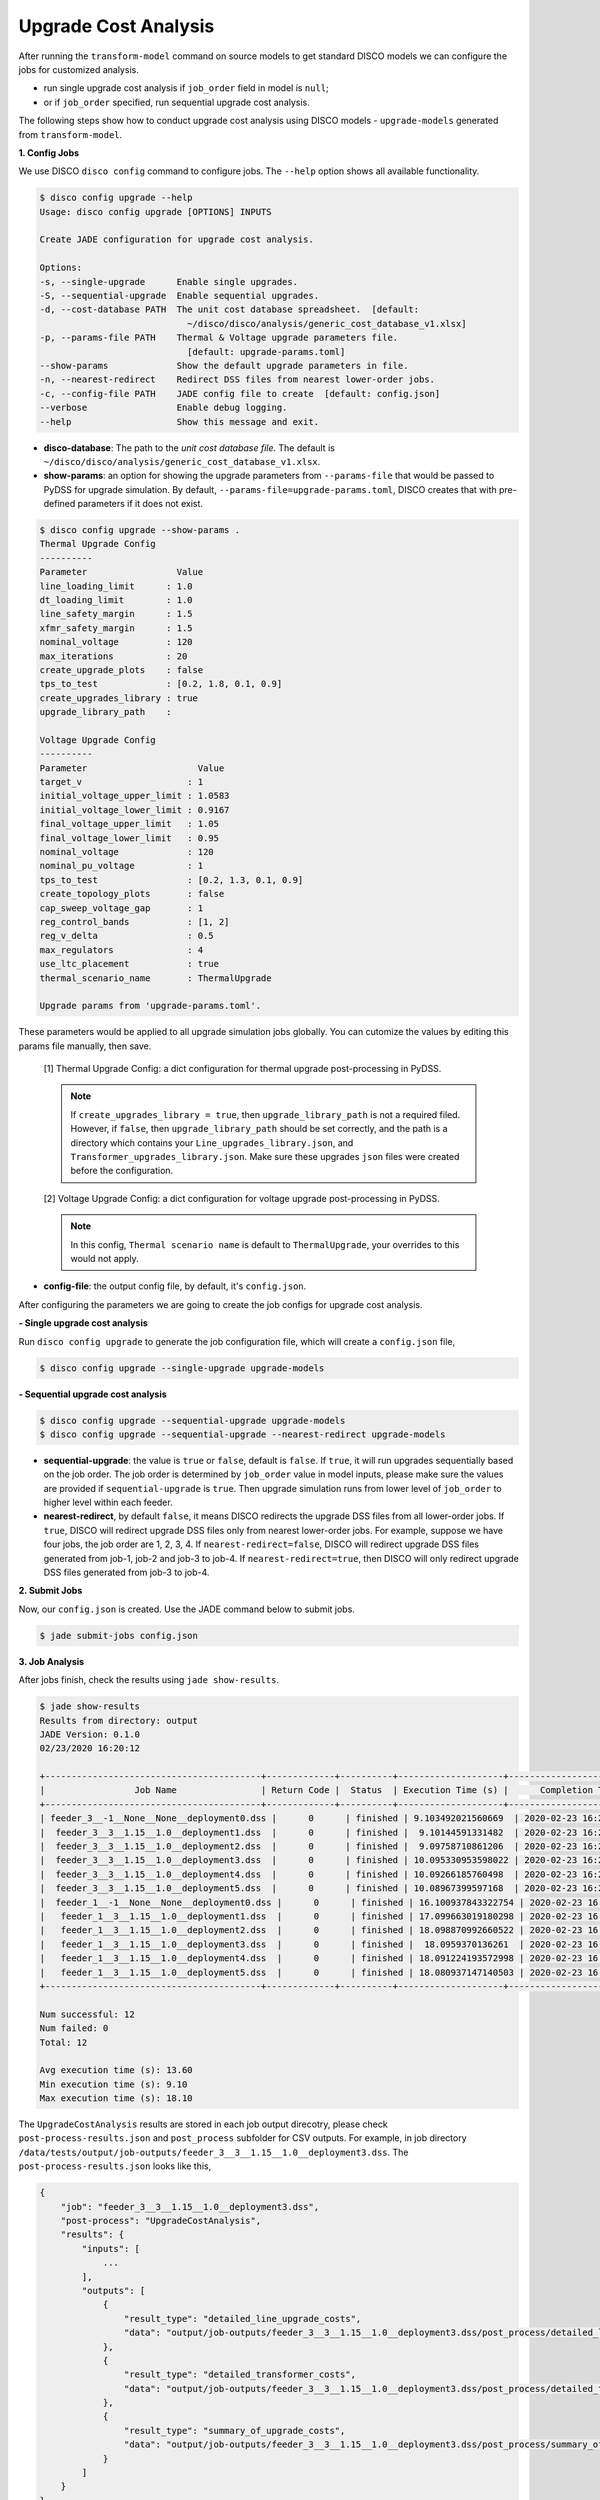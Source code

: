 Upgrade Cost Analysis
=====================

After running the ``transform-model`` command on source models to get standard
DISCO models we can configure the jobs for customized analysis.

* run single upgrade cost analysis if ``job_order`` field in model is ``null``;
* or if ``job_order`` specified, run sequential upgrade cost analysis.

The following steps show how to conduct upgrade cost analysis using DISCO models 
- ``upgrade-models`` generated from ``transform-model``.

**1. Config Jobs**

We use DISCO ``disco config`` command to configure jobs. 
The ``--help`` option shows all available functionality.

.. code-block:: bash

    $ disco config upgrade --help
    Usage: disco config upgrade [OPTIONS] INPUTS

    Create JADE configuration for upgrade cost analysis.

    Options:
    -s, --single-upgrade      Enable single upgrades.
    -S, --sequential-upgrade  Enable sequential upgrades.
    -d, --cost-database PATH  The unit cost database spreadsheet.  [default:
                                ~/disco/disco/analysis/generic_cost_database_v1.xlsx]
    -p, --params-file PATH    Thermal & Voltage upgrade parameters file.
                                [default: upgrade-params.toml]
    --show-params             Show the default upgrade parameters in file.
    -n, --nearest-redirect    Redirect DSS files from nearest lower-order jobs.
    -c, --config-file PATH    JADE config file to create  [default: config.json]
    --verbose                 Enable debug logging.
    --help                    Show this message and exit.

* **disco-database**: The path to the *unit cost database file*. The default is 
  ``~/disco/disco/analysis/generic_cost_database_v1.xlsx``.

* **show-params**: an option for showing the upgrade parameters from 
  ``--params-file`` that would be passed to PyDSS for upgrade simulation. 
  By default, ``--params-file=upgrade-params.toml``, DISCO creates that with 
  pre-defined parameters if it does not exist.

.. code-block:: bash

    $ disco config upgrade --show-params .
    Thermal Upgrade Config
    ----------
    Parameter                 Value
    line_loading_limit      : 1.0
    dt_loading_limit        : 1.0
    line_safety_margin      : 1.5
    xfmr_safety_margin      : 1.5
    nominal_voltage         : 120
    max_iterations          : 20
    create_upgrade_plots    : false
    tps_to_test             : [0.2, 1.8, 0.1, 0.9]
    create_upgrades_library : true
    upgrade_library_path    :

    Voltage Upgrade Config
    ----------
    Parameter                     Value
    target_v                    : 1
    initial_voltage_upper_limit : 1.0583
    initial_voltage_lower_limit : 0.9167
    final_voltage_upper_limit   : 1.05
    final_voltage_lower_limit   : 0.95
    nominal_voltage             : 120
    nominal_pu_voltage          : 1
    tps_to_test                 : [0.2, 1.3, 0.1, 0.9]
    create_topology_plots       : false
    cap_sweep_voltage_gap       : 1
    reg_control_bands           : [1, 2]
    reg_v_delta                 : 0.5
    max_regulators              : 4
    use_ltc_placement           : true
    thermal_scenario_name       : ThermalUpgrade

    Upgrade params from 'upgrade-params.toml'.

These parameters would be applied to all upgrade simulation jobs globally. 
You can cutomize the values by editing this params file manually, then save.

    [1] Thermal Upgrade Config: a dict configuration for thermal upgrade post-processing in PyDSS.

    .. note::

        If ``create_upgrades_library = true``, then ``upgrade_library_path`` is not 
        a required filed. However, if ``false``, then ``upgrade_library_path`` 
        should be set correctly, and the path is a directory which contains your 
        ``Line_upgrades_library.json``, and ``Transformer_upgrades_library.json``.
        Make sure these upgrades ``json`` files were created before the configuration.

    [2] Voltage Upgrade Config: a dict configuration for voltage upgrade post-processing in PyDSS.

    .. note::

        In this config, ``Thermal scenario name`` is default to ``ThermalUpgrade``, 
        your overrides to this would not apply.

* **config-file**: the output config file, by default, it's ``config.json``.


After configuring the parameters we are going to create the job configs for
upgrade cost analysis.

**- Single upgrade cost analysis**

Run ``disco config upgrade`` to generate the job configuration file,
which will create a ``config.json`` file,

.. code-block:: bash

    $ disco config upgrade --single-upgrade upgrade-models


**- Sequential upgrade cost analysis**

.. code-block:: bash

    $ disco config upgrade --sequential-upgrade upgrade-models 
    $ disco config upgrade --sequential-upgrade --nearest-redirect upgrade-models

* **sequential-upgrade**: the value is ``true`` or ``false``, default is ``false``. 
  If ``true``, it will run upgrades sequentially based on the job order. The job 
  order is determined by ``job_order`` value in model inputs, please 
  make sure the values are provided if ``sequential-upgrade`` is 
  ``true``. Then upgrade simulation runs from lower level of ``job_order`` 
  to higher level within each feeder.

* **nearest-redirect**, by default ``false``, it means DISCO redirects the 
  upgrade DSS files from all lower-order jobs. If ``true``, DISCO will redirect 
  upgrade DSS files only from nearest lower-order jobs. For example, suppose we 
  have four jobs, the job order are 1, 2, 3, 4. If ``nearest-redirect=false``, 
  DISCO will redirect upgrade DSS files generated from job-1, job-2 and job-3 
  to job-4. If ``nearest-redirect=true``, then DISCO will only redirect 
  upgrade DSS files generated from job-3 to job-4.


**2. Submit Jobs**

Now, our ``config.json`` is created. Use the JADE command below to submit jobs.

.. code-block:: bash

    $ jade submit-jobs config.json


**3. Job Analysis**

After jobs finish, check the results using ``jade show-results``.

.. code-block:: bash

    $ jade show-results
    Results from directory: output
    JADE Version: 0.1.0
    02/23/2020 16:20:12

    +-----------------------------------------+-------------+----------+--------------------+----------------------------+
    |                 Job Name                | Return Code |  Status  | Execution Time (s) |      Completion Time       |
    +-----------------------------------------+-------------+----------+--------------------+----------------------------+
    | feeder_3__-1__None__None__deployment0.dss |      0      | finished | 9.103492021560669  | 2020-02-23 16:20:02.732357 |
    |  feeder_3__3__1.15__1.0__deployment1.dss  |      0      | finished |  9.10144591331482  | 2020-02-23 16:20:02.734277 |
    |  feeder_3__3__1.15__1.0__deployment2.dss  |      0      | finished |  9.09758710861206  | 2020-02-23 16:20:02.734846 |
    |  feeder_3__3__1.15__1.0__deployment3.dss  |      0      | finished | 10.095330953598022 | 2020-02-23 16:20:03.736296 |
    |  feeder_3__3__1.15__1.0__deployment4.dss  |      0      | finished | 10.09266185760498  | 2020-02-23 16:20:03.737270 |
    |  feeder_3__3__1.15__1.0__deployment5.dss  |      0      | finished | 10.08967399597168  | 2020-02-23 16:20:03.738050 |
    |  feeder_1__-1__None__None__deployment0.dss |      0      | finished | 16.100937843322754 | 2020-02-23 16:20:09.754281 |
    |   feeder_1__3__1.15__1.0__deployment1.dss  |      0      | finished | 17.099663019180298 | 2020-02-23 16:20:10.757113 |
    |   feeder_1__3__1.15__1.0__deployment2.dss  |      0      | finished | 18.098870992660522 | 2020-02-23 16:20:11.760401 |
    |   feeder_1__3__1.15__1.0__deployment3.dss  |      0      | finished |  18.0959370136261  | 2020-02-23 16:20:11.761575 |
    |   feeder_1__3__1.15__1.0__deployment4.dss  |      0      | finished | 18.091224193572998 | 2020-02-23 16:20:11.762137 |
    |   feeder_1__3__1.15__1.0__deployment5.dss  |      0      | finished | 18.080937147140503 | 2020-02-23 16:20:11.762635 |
    +-----------------------------------------+-------------+----------+--------------------+----------------------------+

    Num successful: 12
    Num failed: 0
    Total: 12

    Avg execution time (s): 13.60
    Min execution time (s): 9.10
    Max execution time (s): 18.10

The ``UpgradeCostAnalysis`` results are stored in each job output direcotry, please check ``post-process-results.json``
and ``post_process`` subfolder for CSV outputs. For example, in job directory ``/data/tests/output/job-outputs/feeder_3__3__1.15__1.0__deployment3.dss``.
The ``post-process-results.json`` looks like this,

.. code-block:: python

    {
        "job": "feeder_3__3__1.15__1.0__deployment3.dss",
        "post-process": "UpgradeCostAnalysis",
        "results": {
            "inputs": [
                ...
            ],
            "outputs": [
                {
                    "result_type": "detailed_line_upgrade_costs",
                    "data": "output/job-outputs/feeder_3__3__1.15__1.0__deployment3.dss/post_process/detailed_line_upgrade_costs.csv"
                },
                {
                    "result_type": "detailed_transformer_costs",
                    "data": "output/job-outputs/feeder_3__3__1.15__1.0__deployment3.dss/post_process/detailed_transformer_costs.csv"
                },
                {
                    "result_type": "summary_of_upgrade_costs",
                    "data": "output/job-outputs/feeder_3__3__1.15__1.0__deployment3.dss/post_process/summary_of_upgrade_costs.csv"
                }
            ]
        }
    }

The ``post_process`` subfolder contains the CSV files as shown in the JSON ``outputs`` section above.

Done! You've already run the *upgrade cost analysis* successfully.
